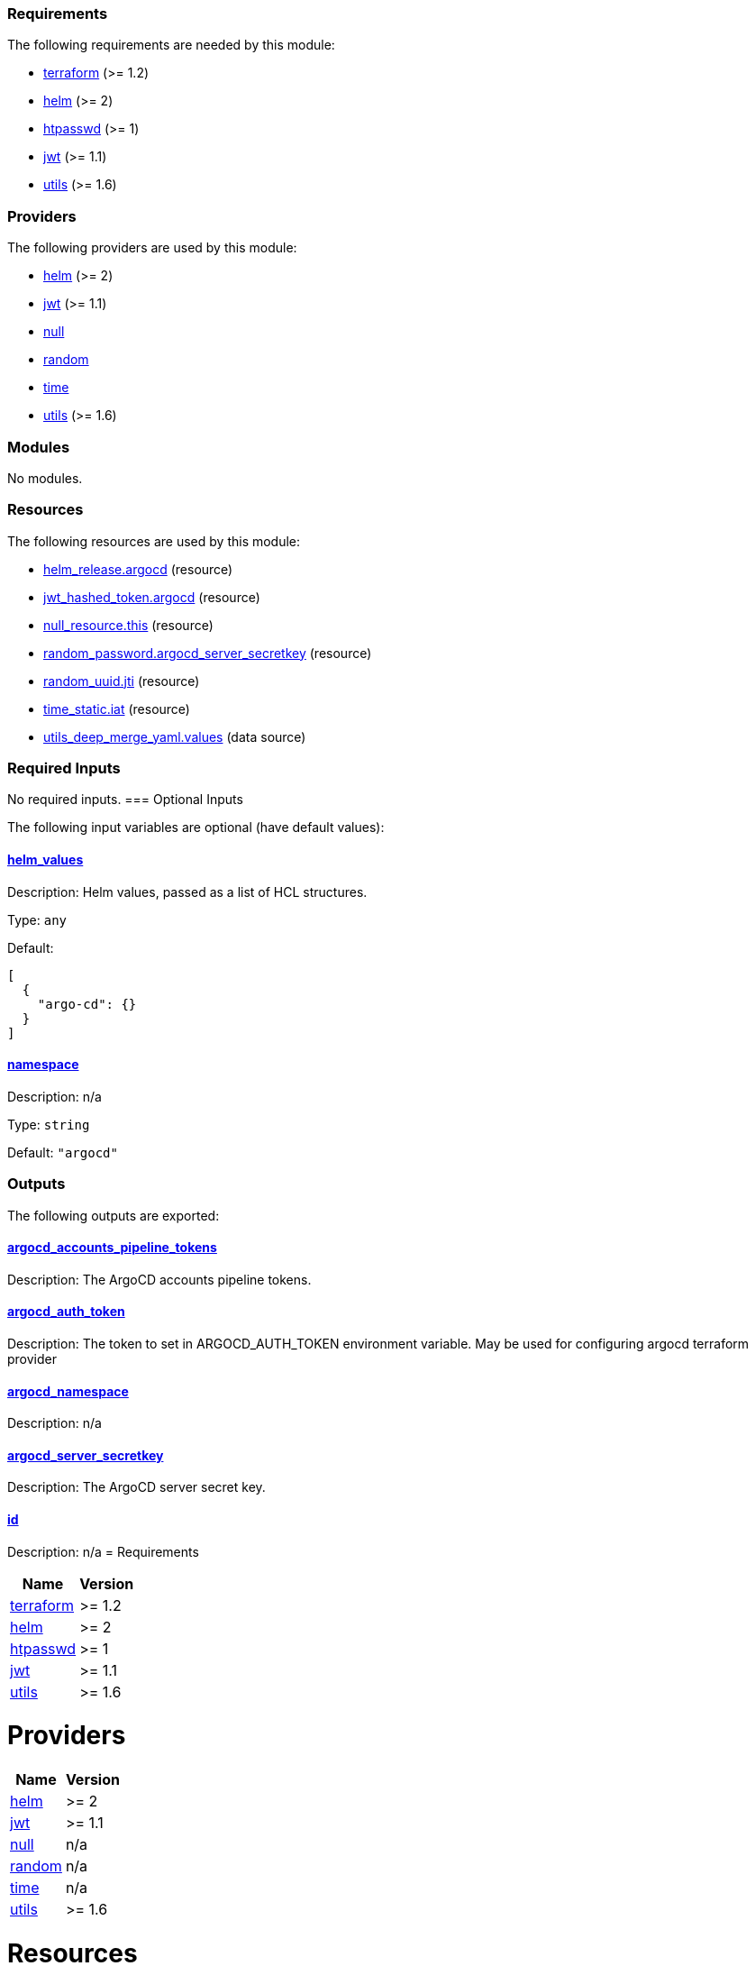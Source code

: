 // BEGIN_TF_DOCS
=== Requirements

The following requirements are needed by this module:

- [[requirement_terraform]] <<requirement_terraform,terraform>> (>= 1.2)

- [[requirement_helm]] <<requirement_helm,helm>> (>= 2)

- [[requirement_htpasswd]] <<requirement_htpasswd,htpasswd>> (>= 1)

- [[requirement_jwt]] <<requirement_jwt,jwt>> (>= 1.1)

- [[requirement_utils]] <<requirement_utils,utils>> (>= 1.6)

=== Providers

The following providers are used by this module:

- [[provider_helm]] <<provider_helm,helm>> (>= 2)

- [[provider_jwt]] <<provider_jwt,jwt>> (>= 1.1)

- [[provider_null]] <<provider_null,null>>

- [[provider_random]] <<provider_random,random>>

- [[provider_time]] <<provider_time,time>>

- [[provider_utils]] <<provider_utils,utils>> (>= 1.6)

=== Modules

No modules.

=== Resources

The following resources are used by this module:

- https://registry.terraform.io/providers/hashicorp/helm/latest/docs/resources/release[helm_release.argocd] (resource)
- https://registry.terraform.io/providers/camptocamp/jwt/latest/docs/resources/hashed_token[jwt_hashed_token.argocd] (resource)
- https://registry.terraform.io/providers/hashicorp/null/latest/docs/resources/resource[null_resource.this] (resource)
- https://registry.terraform.io/providers/hashicorp/random/latest/docs/resources/password[random_password.argocd_server_secretkey] (resource)
- https://registry.terraform.io/providers/hashicorp/random/latest/docs/resources/uuid[random_uuid.jti] (resource)
- https://registry.terraform.io/providers/hashicorp/time/latest/docs/resources/static[time_static.iat] (resource)
- https://registry.terraform.io/providers/cloudposse/utils/latest/docs/data-sources/deep_merge_yaml[utils_deep_merge_yaml.values] (data source)

=== Required Inputs

No required inputs.
=== Optional Inputs

The following input variables are optional (have default values):

==== [[input_helm_values]] <<input_helm_values,helm_values>>

Description: Helm values, passed as a list of HCL structures.

Type: `any`

Default:
[source,json]
----
[
  {
    "argo-cd": {}
  }
]
----

==== [[input_namespace]] <<input_namespace,namespace>>

Description: n/a

Type: `string`

Default: `"argocd"`

=== Outputs

The following outputs are exported:

==== [[output_argocd_accounts_pipeline_tokens]] <<output_argocd_accounts_pipeline_tokens,argocd_accounts_pipeline_tokens>>

Description: The ArgoCD accounts pipeline tokens.

==== [[output_argocd_auth_token]] <<output_argocd_auth_token,argocd_auth_token>>

Description: The token to set in ARGOCD_AUTH_TOKEN environment variable. May be used for configuring argocd terraform provider

==== [[output_argocd_namespace]] <<output_argocd_namespace,argocd_namespace>>

Description: n/a

==== [[output_argocd_server_secretkey]] <<output_argocd_server_secretkey,argocd_server_secretkey>>

Description: The ArgoCD server secret key.

==== [[output_id]] <<output_id,id>>

Description: n/a
// END_TF_DOCS
// BEGIN_TF_TABLES
= Requirements

[cols="a,a",options="header,autowidth"]
|===
|Name |Version
|[[requirement_terraform]] <<requirement_terraform,terraform>> |>= 1.2
|[[requirement_helm]] <<requirement_helm,helm>> |>= 2
|[[requirement_htpasswd]] <<requirement_htpasswd,htpasswd>> |>= 1
|[[requirement_jwt]] <<requirement_jwt,jwt>> |>= 1.1
|[[requirement_utils]] <<requirement_utils,utils>> |>= 1.6
|===

= Providers

[cols="a,a",options="header,autowidth"]
|===
|Name |Version
|[[provider_helm]] <<provider_helm,helm>> |>= 2
|[[provider_jwt]] <<provider_jwt,jwt>> |>= 1.1
|[[provider_null]] <<provider_null,null>> |n/a
|[[provider_random]] <<provider_random,random>> |n/a
|[[provider_time]] <<provider_time,time>> |n/a
|[[provider_utils]] <<provider_utils,utils>> |>= 1.6
|===

= Resources

[cols="a,a",options="header,autowidth"]
|===
|Name |Type
|https://registry.terraform.io/providers/hashicorp/helm/latest/docs/resources/release[helm_release.argocd] |resource
|https://registry.terraform.io/providers/camptocamp/jwt/latest/docs/resources/hashed_token[jwt_hashed_token.argocd] |resource
|https://registry.terraform.io/providers/hashicorp/null/latest/docs/resources/resource[null_resource.this] |resource
|https://registry.terraform.io/providers/hashicorp/random/latest/docs/resources/password[random_password.argocd_server_secretkey] |resource
|https://registry.terraform.io/providers/hashicorp/random/latest/docs/resources/uuid[random_uuid.jti] |resource
|https://registry.terraform.io/providers/hashicorp/time/latest/docs/resources/static[time_static.iat] |resource
|https://registry.terraform.io/providers/cloudposse/utils/latest/docs/data-sources/deep_merge_yaml[utils_deep_merge_yaml.values] |data source
|===

= Inputs

[cols="a,a,a,a,a",options="header,autowidth"]
|===
|Name |Description |Type |Default |Required
|[[input_helm_values]] <<input_helm_values,helm_values>>
|Helm values, passed as a list of HCL structures.
|`any`
|

[source]
----
[
  {
    "argo-cd": {}
  }
]
----

|no

|[[input_namespace]] <<input_namespace,namespace>>
|n/a
|`string`
|`"argocd"`
|no

|===

= Outputs

[cols="a,a",options="header,autowidth"]
|===
|Name |Description
|[[output_argocd_accounts_pipeline_tokens]] <<output_argocd_accounts_pipeline_tokens,argocd_accounts_pipeline_tokens>> |The ArgoCD accounts pipeline tokens.
|[[output_argocd_auth_token]] <<output_argocd_auth_token,argocd_auth_token>> |The token to set in ARGOCD_AUTH_TOKEN environment variable. May be used for configuring argocd terraform provider
|[[output_argocd_namespace]] <<output_argocd_namespace,argocd_namespace>> |n/a
|[[output_argocd_server_secretkey]] <<output_argocd_server_secretkey,argocd_server_secretkey>> |The ArgoCD server secret key.
|[[output_id]] <<output_id,id>> |n/a
|===
// END_TF_TABLES